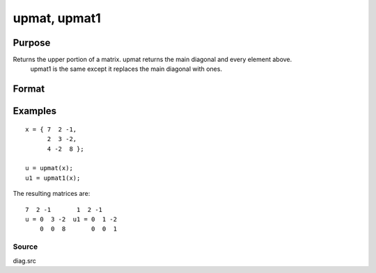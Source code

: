 
upmat, upmat1
==============================================

Purpose
----------------

Returns the upper portion of a matrix. upmat returns the main diagonal and every element above.
           upmat1 is the same except it replaces the main diagonal with ones.

Format
----------------
.. function:: upmat(x)  
			  upmat1(x)

    :param x: NxK matrix.
    :type x: TODO

    :returns: u (*TODO*), NxK matrix containing the upper elements of x. The lower elements are
        replaced with zeros. upmat returns the main diagonal intact. upmat1
        replaces the main diagonal with ones.

Examples
----------------

::

    x = { 7  2 -1,
          2  3 -2,
          4 -2  8 };
     
    u = upmat(x);
    u1 = upmat1(x);

The resulting matrices are:

::

    7  2 -1       1  2 -1
    u = 0  3 -2  u1 = 0  1 -2
        0  0  8       0  0  1

Source
++++++

diag.src

.. seealso:: Functions :func:`lowmat`, :func:`lowmat1`, :func:`diag`, :func:`diagrv`, :func:`crout`
